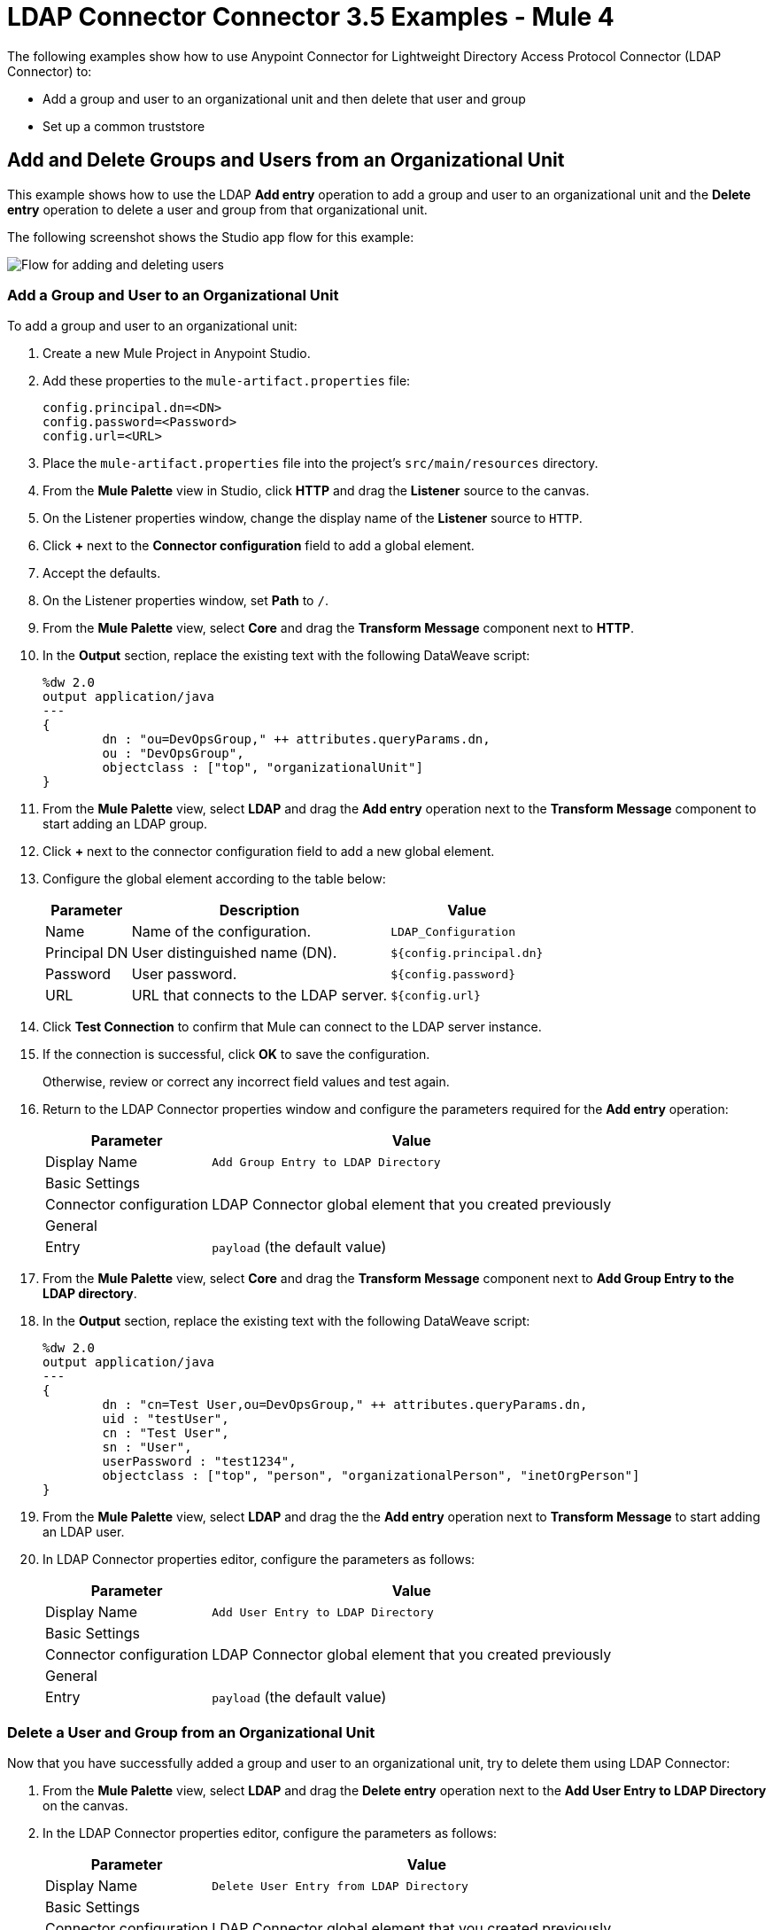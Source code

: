 = LDAP Connector Connector 3.5 Examples - Mule 4

The following examples show how to use Anypoint Connector for Lightweight Directory Access Protocol Connector (LDAP Connector) to:

* Add a group and user to an organizational unit and then delete that user and group
* Set up a common truststore

[[add-delete-entry]]
== Add and Delete Groups and Users from an Organizational Unit

This example shows how to use the LDAP *Add entry* operation to add a group and user to an organizational unit and the *Delete entry* operation to delete a user and group from that organizational unit.

The following screenshot shows the Studio app flow for this example:

image::ldap-usecase-flow.png[Flow for adding and deleting users]

=== Add a Group and User to an Organizational Unit

To add a group and user to an organizational unit:

. Create a new Mule Project in Anypoint Studio.
. Add these properties to the `mule-artifact.properties` file:
+
[source,text,linenums]
----
config.principal.dn=<DN>
config.password=<Password>
config.url=<URL>
----
+
. Place the `mule-artifact.properties` file into the project's `src/main/resources` directory.
. From the *Mule Palette* view in Studio, click *HTTP* and drag the *Listener* source to the canvas.
. On the Listener properties window, change the display name of the *Listener* source to `HTTP`.
. Click *+* next to the *Connector configuration* field to add a global element.
. Accept the defaults.
. On the Listener properties window, set *Path* to `/`.
. From the *Mule Palette* view, select *Core* and drag the *Transform Message* component next to *HTTP*.
. In the *Output* section, replace the existing text with the following DataWeave script:
+
[source,java,linenums]
----
%dw 2.0
output application/java
---
{
	dn : "ou=DevOpsGroup," ++ attributes.queryParams.dn,
	ou : "DevOpsGroup",
	objectclass : ["top", "organizationalUnit"]
}
----
+
. From the *Mule Palette* view, select *LDAP* and drag the *Add entry* operation next to the *Transform Message* component to start adding an LDAP group.
. Click *+* next to the connector configuration field to add a new global element.
. Configure the global element according to the table below:
+
[%header%autowidth]
|===
|Parameter|Description|Value
|Name|Name of the configuration.|`LDAP_Configuration`
|Principal DN|User distinguished name (DN).|`${config.principal.dn}`
|Password|User password.|`${config.password}`
|URL|URL that connects to the LDAP server.|`${config.url}`
|===
+
. Click *Test Connection* to confirm that Mule can connect to the LDAP server instance.
. If the connection is successful, click *OK* to save the configuration.
+
Otherwise, review or correct any incorrect field values and test again.
. Return to the LDAP Connector properties window and configure the parameters required for the *Add entry* operation:
+
[%header%autowidth]
|===
|Parameter|Value
|Display Name|`Add Group Entry to LDAP Directory`
2+|Basic Settings
|Connector configuration|LDAP Connector global element that you created previously
2+|General
|Entry|`payload` (the default value)
|===
+
. From the *Mule Palette* view, select *Core* and drag the *Transform Message* component next to *Add Group Entry to the LDAP directory*.
. In the *Output* section, replace the existing text with the following DataWeave script:
+
[source,java,linenums]
----
%dw 2.0
output application/java
---
{
	dn : "cn=Test User,ou=DevOpsGroup," ++ attributes.queryParams.dn,
	uid : "testUser",
	cn : "Test User",
	sn : "User",
	userPassword : "test1234",
	objectclass : ["top", "person", "organizationalPerson", "inetOrgPerson"]
}
----
+
. From the *Mule Palette* view, select *LDAP* and drag the the *Add entry* operation next to *Transform Message* to start adding an LDAP user.
. In LDAP Connector properties editor, configure the parameters as follows:
+
[%header%autowidth]
|===
|Parameter|Value
|Display Name|`Add User Entry to LDAP Directory`
2+|Basic Settings
|Connector configuration|LDAP Connector global element that you created previously
2+|General
|Entry| `payload` (the default value)
|===

=== Delete a User and Group from an Organizational Unit

Now that you have successfully added a group and user to an organizational unit, try to delete them using LDAP Connector:

. From the *Mule Palette* view, select *LDAP* and drag the *Delete entry* operation next to the *Add User Entry to LDAP Directory* on the canvas.
. In the LDAP Connector properties editor, configure the parameters as follows:
+
[%header%autowidth]
|===
|Parameter|Value
|Display Name|`Delete User Entry from LDAP Directory`
2+|Basic Settings
|Connector configuration|LDAP Connector global element that you created previously
2+|General
|DN|`#['cn=Test User,ou=DevOpsGroup,' ++ attributes.queryParams.dn]`
|===
+
. Drag another *Delete entry* operation next to the first one to start deleting the LDAP users entry.
+
[%header%autowidth]
|===
|Parameter|Value
|Display Name|`Delete Group Entry from LDAP Directory`
2+|Basic Settings
|Connector configuration|LDAP Connector global element that you created previously
2+|General
|DN|`#['ou=DevOpsGroup,' ++ attributes.queryParams.dn]`
|===
+
. Drag the *Transform Message* component next to *Delete Group Entry from LDAP Directory*.
. Set the payload to "Flow Successfully Completed".

=== Test the App

To test the app:

. Save the project.
. Run the project as a Mule app.
. Test the app by sending a PUT command to this URL:

+
`http://localhost:8081/?dn=dc=mulesoft,dc=orgrequest to <url>`

=== XML for the Example

Paste this code into the Studio XML editor to quickly load the flow for this example into your Mule app:

[source,xml,linenums]
----
<?xml version="1.0" encoding="UTF-8"?>

<mule xmlns:ldap="http://www.mulesoft.org/schema/mule/ldap" xmlns:ee="http://www.mulesoft.org/schema/mule/ee/core"
	xmlns:http="http://www.mulesoft.org/schema/mule/http"
	xmlns="http://www.mulesoft.org/schema/mule/core" xmlns:doc="http://www.mulesoft.org/schema/mule/documentation"
	xmlns:xsi="http://www.w3.org/2001/XMLSchema-instance" xsi:schemaLocation="http://www.mulesoft.org/schema/mule/core http://www.mulesoft.org/schema/mule/core/current/mule.xsd
http://www.mulesoft.org/schema/mule/http http://www.mulesoft.org/schema/mule/http/current/mule-http.xsd
http://www.mulesoft.org/schema/mule/ee/core http://www.mulesoft.org/schema/mule/ee/core/current/mule-ee.xsd
http://www.mulesoft.org/schema/mule/ldap
http://www.mulesoft.org/schema/mule/ldap/current/mule-ldap.xsd">
<http:listener-config name="HTTP_Listener_config" doc:name="HTTP Listener config" doc:id="74b34b41-4e8b-4b96-adec-da917b183083" >
<http:listener-connection host="0.0.0.0" port="8081" />
</http:listener-config>
<ldap:config name="LDAP_Configuration" doc:name="LDAP Configuration" doc:id="2e1caebb-d041-47ec-9513-69c140c78700" >
		<ldap:basic-connection authDn="${config.principal.dn}" authPassword="${config.password}" url="${config.url}" />
	</ldap:config>
	<flow name="ldap-examplesFlow" doc:id="dc01fbb8-1e2c-4255-be17-46309cdbef07" >
		<http:listener doc:name="HTTP" doc:id="180e5809-d508-498c-a74f-97d93afc98f8" config-ref="HTTP_Listener_config" path="/"/>
		<ee:transform doc:name="Transform Message" doc:id="183ca95a-dcc2-448f-8bba-26f7295fb1e4" >
			<ee:message >
				<ee:set-payload ><![CDATA[%dw 2.0
output application/java
---
{
	dn : "ou=DevOpsGroup," ++ attributes.queryParams.dn,
	ou : "DevOpsGroup",
	objectclass : ["top", "organizationalUnit"]
}]]></ee:set-payload>
			</ee:message>
		</ee:transform>
		<ldap:add doc:name="Add Group Entry to LDAP Directory" doc:id="95d60199-e087-4fe1-afa7-1c035fdd3aec" config-ref="LDAP_Configuration"/>
		<ee:transform doc:name="Transform Message" doc:id="0e96e606-48be-4ba0-9266-242bd9911184">
			<ee:message>
				<ee:set-payload><![CDATA[{
	dn : "cn=Test User,ou=DevOpsGroup," ++ attributes.queryParams.dn,
	uid : "testUser",
	cn : "Test User",
	sn : "User",
	userPassword : "test1234",
	objectclass : ["top", "person", "organizationalPerson", "inetOrgPerson"]
}]]></ee:set-payload>
			</ee:message>
		</ee:transform>
		<ldap:add doc:name="Add User Entry to LDAP Directory" doc:id="28c98048-0ba6-4a36-92df-49d437303217" config-ref="LDAP_Configuration"/>
		<ldap:delete doc:name="Delete User Entry from LDAP Directory" doc:id="07e7141a-03d9-4565-bbca-8a4b03cbb6ee" config-ref="LDAP_Configuration" dn="#['cn=Test User,ou=DevOpsGroup,' ++ attributes.queryParams.dn]"/>
		<ldap:delete doc:name="Delete Group ENtry from LDAP Directory" doc:id="892dca59-86a3-40a2-b758-09560fb95383" config-ref="LDAP_Configuration" dn="#['ou=DevOpsGroup,' ++ attributes.queryParams.dn]"/>
		<ee:transform doc:name="Transform Message" doc:id="5dc391aa-87b1-4e84-97e5-71dc5f8daa22" >
			<ee:message >
				<ee:set-payload ><![CDATA[%dw 2.0
output application/java
---
{
}]]></ee:set-payload>
			</ee:message>
		</ee:transform>
	</flow>
</mule>
----

[[set-up-common-truststore]]
== Set Up a Common Truststore

This example shows how to change the previous example so that it has a TLS configuration that uses a custom truststore.

NOTE: The custom truststore feature is not FIPS compliant.

To set up a custom truststore:

. Follow the steps in the previous example.
. Add these properties to the `mule-artifact.properties` file to hold your LDAP credentials:
+
[source,text,linenums]
----
config.principal.dn=<DN>
config.password=<Password>
config.url=<URL>
----
+
. Place the `mule-artifact.properties` file into the project's `src/main/resources` directory.
. Locate the following element in the XML code:
+
[source,xml,linenums]
----
 <ldap:conf name=:LDAP_configuration" doc:name="LDAP Configuration"
 .
 .
 .
 </ldap:config
----
+
. Overlay the located element with the following code:
+
[source,xml,linenums]
----
<ldap:config name="LDAP_Configuration">
  <ldap:tls-connection
    authDn="${config.principal.dn}}"
    authPassword="${config.password}"
    url="${config.url}"
    trustStorePath="path_to_truststore_jks_file"
    trustStorePassword="changeit" />
----

[[run-time]]
=== Test the App

To test the app:

. Save the project.
. Run the project as a Mule app.
. Send a PUT command to this URL:
+
`+http://localhost:8081/?dn=dc=mulesoft,dc=org+`

= See Also

https://help.mulesoft.com[MuleSoft Help Center]
